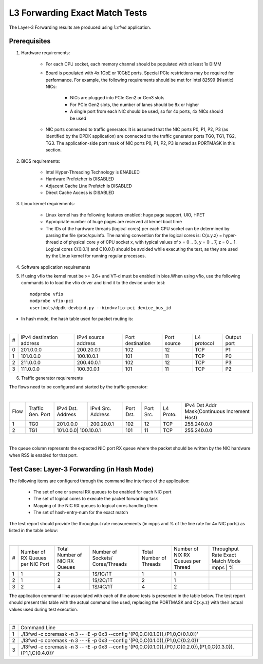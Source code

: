 .. Copyright (c) <2011-2017>, Intel Corporation
   All rights reserved.

   Redistribution and use in source and binary forms, with or without
   modification, are permitted provided that the following conditions
   are met:

   - Redistributions of source code must retain the above copyright
     notice, this list of conditions and the following disclaimer.

   - Redistributions in binary form must reproduce the above copyright
     notice, this list of conditions and the following disclaimer in
     the documentation and/or other materials provided with the
     distribution.

   - Neither the name of Intel Corporation nor the names of its
     contributors may be used to endorse or promote products derived
     from this software without specific prior written permission.

   THIS SOFTWARE IS PROVIDED BY THE COPYRIGHT HOLDERS AND CONTRIBUTORS
   "AS IS" AND ANY EXPRESS OR IMPLIED WARRANTIES, INCLUDING, BUT NOT
   LIMITED TO, THE IMPLIED WARRANTIES OF MERCHANTABILITY AND FITNESS
   FOR A PARTICULAR PURPOSE ARE DISCLAIMED. IN NO EVENT SHALL THE
   COPYRIGHT OWNER OR CONTRIBUTORS BE LIABLE FOR ANY DIRECT, INDIRECT,
   INCIDENTAL, SPECIAL, EXEMPLARY, OR CONSEQUENTIAL DAMAGES
   (INCLUDING, BUT NOT LIMITED TO, PROCUREMENT OF SUBSTITUTE GOODS OR
   SERVICES; LOSS OF USE, DATA, OR PROFITS; OR BUSINESS INTERRUPTION)
   HOWEVER CAUSED AND ON ANY THEORY OF LIABILITY, WHETHER IN CONTRACT,
   STRICT LIABILITY, OR TORT (INCLUDING NEGLIGENCE OR OTHERWISE)
   ARISING IN ANY WAY OUT OF THE USE OF THIS SOFTWARE, EVEN IF ADVISED
   OF THE POSSIBILITY OF SUCH DAMAGE.

===============================
L3 Forwarding Exact Match Tests
===============================

The Layer-3 Forwarding results are produced using ``l3fwd`` application.

Prerequisites
=============

1. Hardware requirements:

    - For each CPU socket, each memory channel should be populated with at least 1x DIMM
    - Board is populated with 4x 1GbE or 10GbE ports. Special PCIe restrictions may
      be required for performance. For example, the following requirements should be
      met for Intel 82599 (Niantic) NICs:

        - NICs are plugged into PCIe Gen2 or Gen3 slots
        - For PCIe Gen2 slots, the number of lanes should be 8x or higher
        - A single port from each NIC should be used, so for 4x ports, 4x NICs should
          be used

    - NIC ports connected to traffic generator. It is assumed that the NIC ports
      P0, P1, P2, P3 (as identified by the DPDK application) are connected to the
      traffic generator ports TG0, TG1, TG2, TG3. The application-side port mask of
      NIC ports P0, P1, P2, P3 is noted as PORTMASK in this section.

2. BIOS requirements:

    - Intel Hyper-Threading Technology is ENABLED
    - Hardware Prefetcher is DISABLED
    - Adjacent Cache Line Prefetch is DISABLED
    - Direct Cache Access is DISABLED

3. Linux kernel requirements:

    - Linux kernel has the following features enabled: huge page support, UIO, HPET
    - Appropriate number of huge pages are reserved at kernel boot time
    - The IDs of the hardware threads (logical cores) per each CPU socket can be
      determined by parsing the file /proc/cpuinfo. The naming convention for the
      logical cores is: C{x.y.z} = hyper-thread z of physical core y of CPU socket x,
      with typical values of x = 0 .. 3, y = 0 .. 7, z = 0 .. 1. Logical cores
      C{0.0.1} and C{0.0.1} should be avoided while executing the test, as they are
      used by the Linux kernel for running regular processes.

4. Software application requirements

5. If using vfio the kernel must be >= 3.6+ and VT-d must be enabled in bios.When
   using vfio, use the following commands to to load the vfio driver and bind it
   to the device under test::

      modprobe vfio
      modprobe vfio-pci
      usertools/dpdk-devbind.py --bind=vfio-pci device_bus_id

- In hash mode, the hash table used for packet routing is:

|

+-------+-------------+-----------+-------------+-----------+-----------+--------+
|   #   | IPv4        | IPv4      | Port        | Port      | L4        | Output |
|       | destination | source    | destination | source    | protocol  | port   |
|       | address     | address   |             |           |           |        |
+-------+-------------+-----------+-------------+-----------+-----------+--------+
|   0   | 201.0.0.0   | 200.20.0.1|    102      |     12    |    TCP    |   P1   |
+-------+-------------+-----------+-------------+-----------+-----------+--------+
|   1   | 101.0.0.0   | 100.10.0.1|    101      |     11    |    TCP    |   P0   |
+-------+-------------+-----------+-------------+-----------+-----------+--------+
|   2   | 211.0.0.0   | 200.40.0.1|    102      |     12    |    TCP    |   P3   |
+-------+-------------+-----------+-------------+-----------+-----------+--------+
|   3   | 111.0.0.0   | 100.30.0.1|    101      |     11    |    TCP    |   P2   |
+-------+-------------+-----------+-------------+-----------+-----------+--------+


6. Traffic generator requirements

The flows need to be configured and started by the traffic generator:

|

+------+---------+----------+-----------+------+-------+--------+----------------------------------+
| Flow | Traffic | IPv4     | IPv4      | Port | Port  | L4     | IPv4                             |
|      | Gen.    | Dst.     | Src.      | Dst. | Src.  | Proto. | Dst Addr                         |
|      | Port    | Address  | Address   |      |       |        | Mask(Continuous Increment Host)  |
+------+---------+----------+-----------+------+-------+--------+----------------------------------+
|   1  |   TG0   | 201.0.0.0| 200.20.0.1|  102 |  12   |   TCP  |    255.240.0.0                   |
+------+---------+----------+-----------+------+-------+--------+----------------------------------+
|   2  |   TG1   | 101.0.0.0| 100.10.0.1|  101 |  11   |   TCP  |    255.240.0.0                   |
+------+---------+------------+---------+------+-------+--------+----------------------------------+



|

The queue column represents the expected NIC port RX queue where the packet
should be written by the NIC hardware when RSS is enabled for that port.

Test Case: Layer-3 Forwarding (in Hash Mode)
============================================

The following items are configured through the command line interface of the
application:

  - The set of one or several RX queues to be enabled for each NIC port
  - The set of logical cores to execute the packet forwarding task
  - Mapping of the NIC RX queues to logical cores handling them.
  - The set of hash-entry-num for the exact match

The test report should provide the throughput rate measurements (in mpps
and % of the line rate for 4x NIC ports) as listed in the table below:

|

+----+---------+---------+-------------+---------+----------+------------------+
| #  |Number of|Total    |Number       |Total    |Number    | Throughput Rate  |
|    |RX Queues|Number of|of Sockets/  |Number of|of NIX RX | Exact Match Mode |
|    |per NIC  |NIC RX   |Cores/Threads|Threads  |Queues per+------------------+
|    |Port     |Queues   |             |         |Thread    |  mpps  |    %    |
+----+---------+---------+-------------+---------+----------+--------+---------+
| 1  |    1    |2        |1S/1C/1T     |1        |1         |        |         |
+----+---------+---------+-------------+---------+----------+--------+---------+
| 2  |    1    |2        |1S/2C/1T     |2        |1         |        |         |
+----+---------+---------+-------------+---------+----------+--------+---------+
| 3  |    2    |4        |1S/4C/1T     |4        |2         |        |         |
+----+---------+---------+-------------+---------+----------+--------+---------+


The application command line associated with each of the above tests is
presented in the table below. The test report should present this table with
the actual command line used, replacing the PORTMASK and C{x.y.z} with their
actual values used during test execution.

|

+-----+----------------------------------------------------------------------------------------------------------------------+
| #   | Command Line                                                                                                         |
+-----+----------------------------------------------------------------------------------------------------------------------+
|1    |./l3fwd -c coremask -n 3 -- -E -p 0x3 --config '(P0,0,C{0.1.0}),(P1,0,C{0.1.0})'                                      |
+-----+----------------------------------------------------------------------------------------------------------------------+
|2    |./l3fwd -c coremask -n 3 -- -E -p 0x3 --config '(P0,0,C{0.1.0}),(P1,0,C{0.2.0})'                                      |
+-----+----------------------------------------------------------------------------------------------------------------------+
|3    |./l3fwd -c coremask -n 3 -- -E -p 0x3 --config '(P0,0,C{0.1.0}),(P0,1,C{0.2.0}),(P1,0,C{0.3.0}),(P1,1,C{0.4.0})'      |
+-----+----------------------------------------------------------------------------------------------------------------------+
